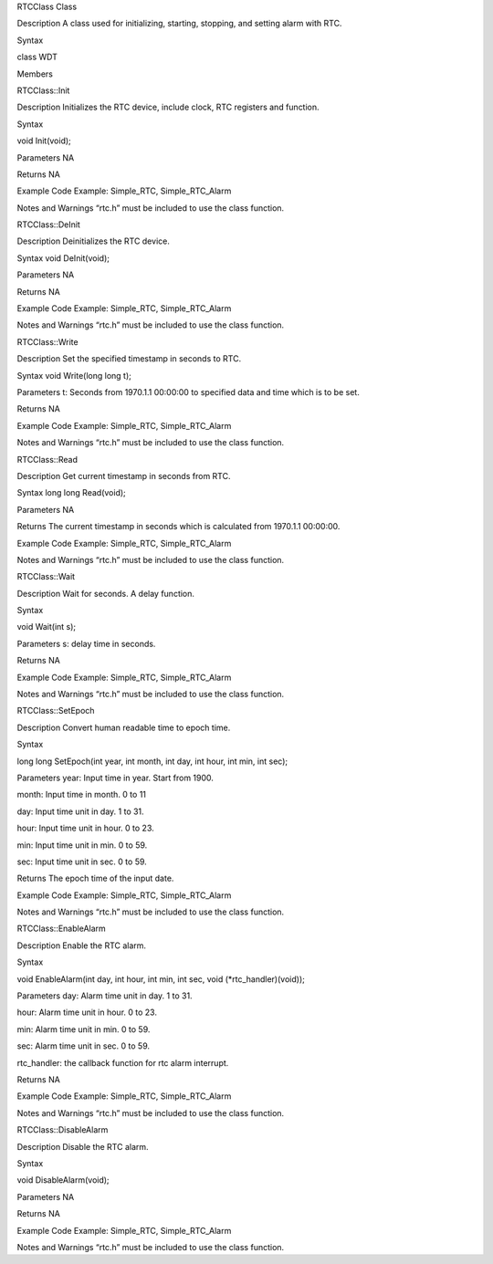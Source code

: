 RTCClass Class

Description A class used for initializing, starting, stopping, and
setting alarm with RTC.

Syntax

class WDT

Members

RTCClass::Init

Description Initializes the RTC device, include clock, RTC registers and
function.

Syntax

void Init(void);

Parameters NA

Returns NA

Example Code Example: Simple_RTC, Simple_RTC_Alarm

Notes and Warnings “rtc.h” must be included to use the class function.

RTCClass::DeInit

Description Deinitializes the RTC device.

Syntax void DeInit(void);

Parameters NA

Returns NA

Example Code Example: Simple_RTC, Simple_RTC_Alarm

Notes and Warnings “rtc.h” must be included to use the class function.

RTCClass::Write

Description Set the specified timestamp in seconds to RTC.

Syntax void Write(long long t);

Parameters t: Seconds from 1970.1.1 00:00:00 to specified data and time
which is to be set.

Returns NA

Example Code Example: Simple_RTC, Simple_RTC_Alarm

Notes and Warnings “rtc.h” must be included to use the class function.

RTCClass::Read

Description Get current timestamp in seconds from RTC.

Syntax long long Read(void);

Parameters NA

Returns The current timestamp in seconds which is calculated from
1970.1.1 00:00:00.

Example Code Example: Simple_RTC, Simple_RTC_Alarm

Notes and Warnings “rtc.h” must be included to use the class function.

RTCClass::Wait

Description Wait for seconds. A delay function.

Syntax

void Wait(int s);

Parameters s: delay time in seconds.

Returns NA

Example Code Example: Simple_RTC, Simple_RTC_Alarm

Notes and Warnings “rtc.h” must be included to use the class function.

RTCClass::SetEpoch

Description Convert human readable time to epoch time.

Syntax

long long SetEpoch(int year, int month, int day, int hour, int min, int
sec);

Parameters year: Input time in year. Start from 1900.

month: Input time in month. 0 to 11

day: Input time unit in day. 1 to 31.

hour: Input time unit in hour. 0 to 23.

min: Input time unit in min. 0 to 59.

sec: Input time unit in sec. 0 to 59.

Returns The epoch time of the input date.

Example Code Example: Simple_RTC, Simple_RTC_Alarm

Notes and Warnings “rtc.h” must be included to use the class function.

RTCClass::EnableAlarm

Description Enable the RTC alarm.

Syntax

void EnableAlarm(int day, int hour, int min, int sec, void
(\*rtc_handler)(void));

Parameters day: Alarm time unit in day. 1 to 31.

hour: Alarm time unit in hour. 0 to 23.

min: Alarm time unit in min. 0 to 59.

sec: Alarm time unit in sec. 0 to 59.

rtc_handler: the callback function for rtc alarm interrupt.

Returns NA

Example Code Example: Simple_RTC, Simple_RTC_Alarm

Notes and Warnings “rtc.h” must be included to use the class function.

RTCClass::DisableAlarm

Description Disable the RTC alarm.

Syntax

void DisableAlarm(void);

Parameters NA

Returns NA

Example Code Example: Simple_RTC, Simple_RTC_Alarm

Notes and Warnings “rtc.h” must be included to use the class function.
